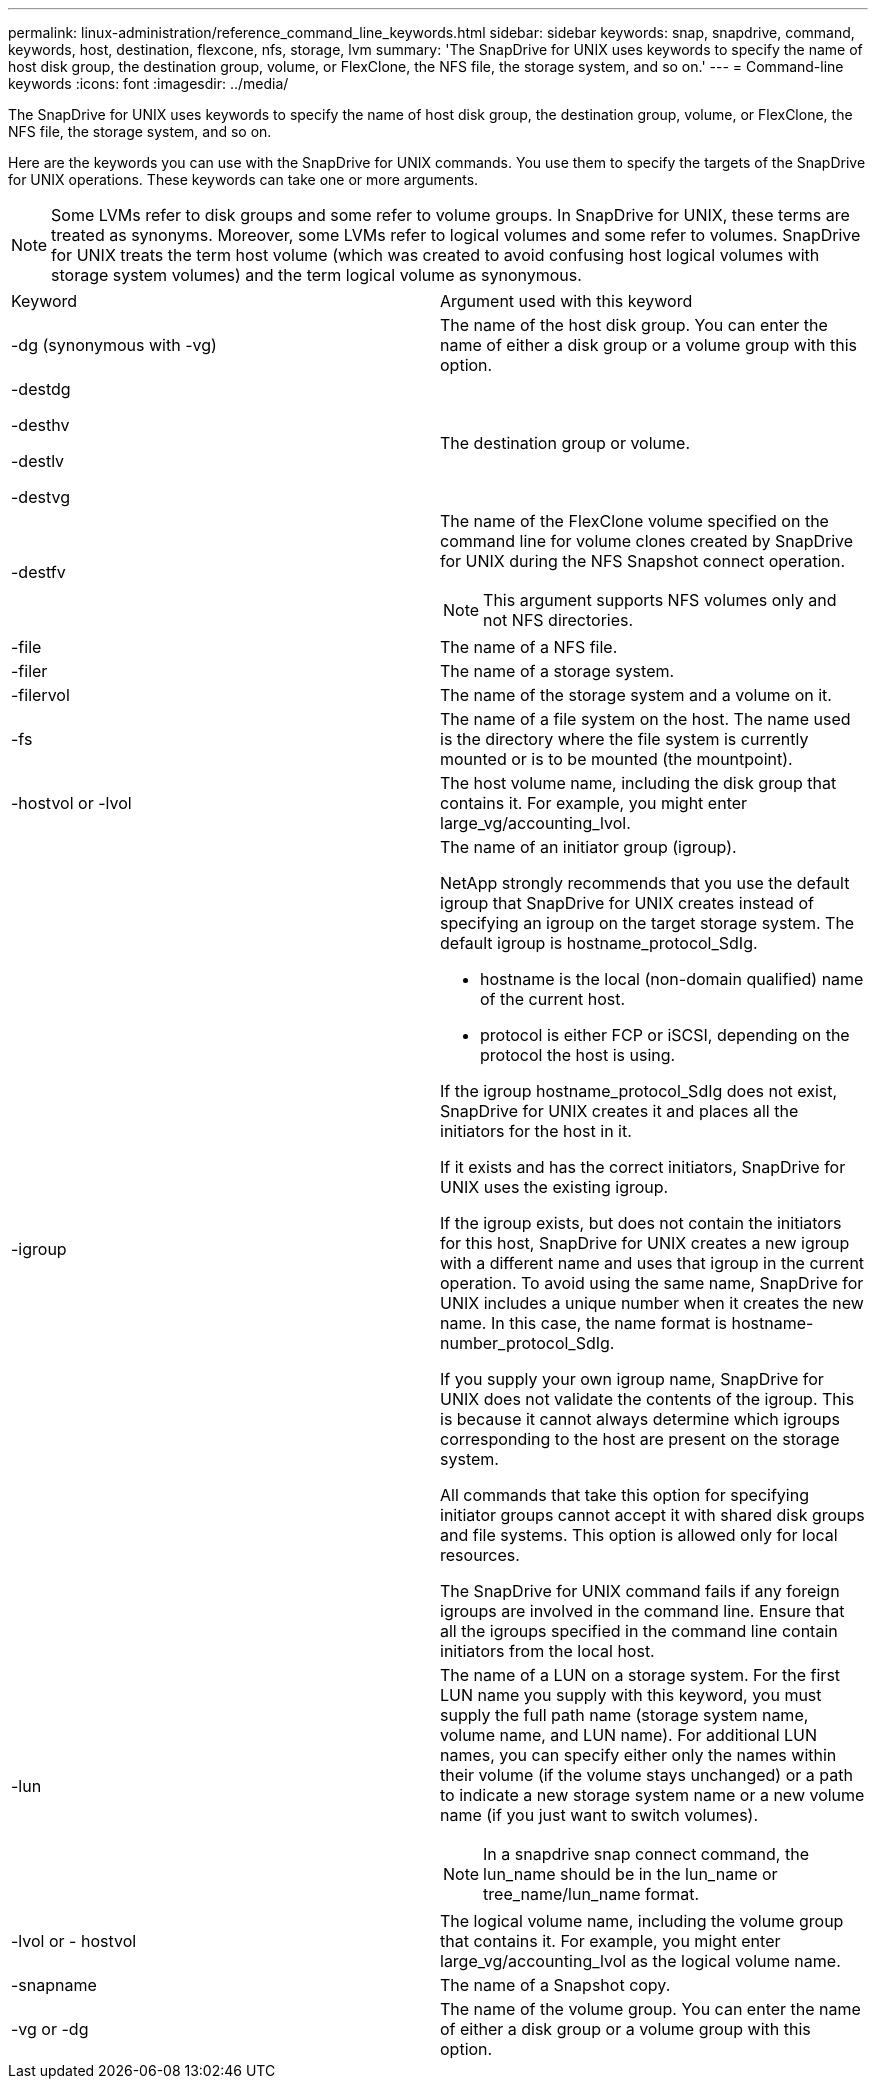 ---
permalink: linux-administration/reference_command_line_keywords.html
sidebar: sidebar
keywords: snap, snapdrive, command, keywords, host, destination, flexcone, nfs, storage, lvm
summary: 'The SnapDrive for UNIX uses keywords to specify the name of host disk group, the destination group, volume, or FlexClone, the NFS file, the storage system, and so on.'
---
= Command-line keywords
:icons: font
:imagesdir: ../media/

[.lead]
The SnapDrive for UNIX uses keywords to specify the name of host disk group, the destination group, volume, or FlexClone, the NFS file, the storage system, and so on.

Here are the keywords you can use with the SnapDrive for UNIX commands. You use them to specify the targets of the SnapDrive for UNIX operations. These keywords can take one or more arguments.

NOTE: Some LVMs refer to disk groups and some refer to volume groups. In SnapDrive for UNIX, these terms are treated as synonyms. Moreover, some LVMs refer to logical volumes and some refer to volumes. SnapDrive for UNIX treats the term host volume (which was created to avoid confusing host logical volumes with storage system volumes) and the term logical volume as synonymous.

|===
| Keyword| Argument used with this keyword
a|
-dg (synonymous with -vg)
a|
The name of the host disk group. You can enter the name of either a disk group or a volume group with this option.
a|
-destdg

-desthv

-destlv

-destvg

a|
The destination group or volume.
a|
-destfv

a|
The name of the FlexClone volume specified on the command line for volume clones created by SnapDrive for UNIX during the NFS Snapshot connect operation.

NOTE: This argument supports NFS volumes only and not NFS directories.

a|
-file

a|
The name of a NFS file.
a|
-filer

a|
The name of a storage system.
a|
-filervol

a|
The name of the storage system and a volume on it.
a|
-fs

a|
The name of a file system on the host. The name used is the directory where the file system is currently mounted or is to be mounted (the mountpoint).
a|
-hostvol or -lvol

a|
The host volume name, including the disk group that contains it. For example, you might enter large_vg/accounting_lvol.

a|
-igroup

a|
The name of an initiator group (igroup).

NetApp strongly recommends that you use the default igroup that SnapDrive for UNIX creates instead of specifying an igroup on the target storage system. The default igroup is hostname_protocol_SdIg.

* hostname is the local (non-domain qualified) name of the current host.
* protocol is either FCP or iSCSI, depending on the protocol the host is using.

If the igroup hostname_protocol_SdIg does not exist, SnapDrive for UNIX creates it and places all the initiators for the host in it.

If it exists and has the correct initiators, SnapDrive for UNIX uses the existing igroup.

If the igroup exists, but does not contain the initiators for this host, SnapDrive for UNIX creates a new igroup with a different name and uses that igroup in the current operation. To avoid using the same name, SnapDrive for UNIX includes a unique number when it creates the new name. In this case, the name format is hostname-number_protocol_SdIg.

If you supply your own igroup name, SnapDrive for UNIX does not validate the contents of the igroup. This is because it cannot always determine which igroups corresponding to the host are present on the storage system.

All commands that take this option for specifying initiator groups cannot accept it with shared disk groups and file systems. This option is allowed only for local resources.

The SnapDrive for UNIX command fails if any foreign igroups are involved in the command line. Ensure that all the igroups specified in the command line contain initiators from the local host.

a|
-lun

a|
The name of a LUN on a storage system. For the first LUN name you supply with this keyword, you must supply the full path name (storage system name, volume name, and LUN name). For additional LUN names, you can specify either only the names within their volume (if the volume stays unchanged) or a path to indicate a new storage system name or a new volume name (if you just want to switch volumes).

NOTE: In a snapdrive snap connect command, the lun_name should be in the lun_name or tree_name/lun_name format.

a|
-lvol or - hostvol

a|
The logical volume name, including the volume group that contains it. For example, you might enter large_vg/accounting_lvol as the logical volume name.
a|
-snapname

a|
The name of a Snapshot copy.
a|
-vg or -dg

a|
The name of the volume group. You can enter the name of either a disk group or a volume group with this option.
|===
